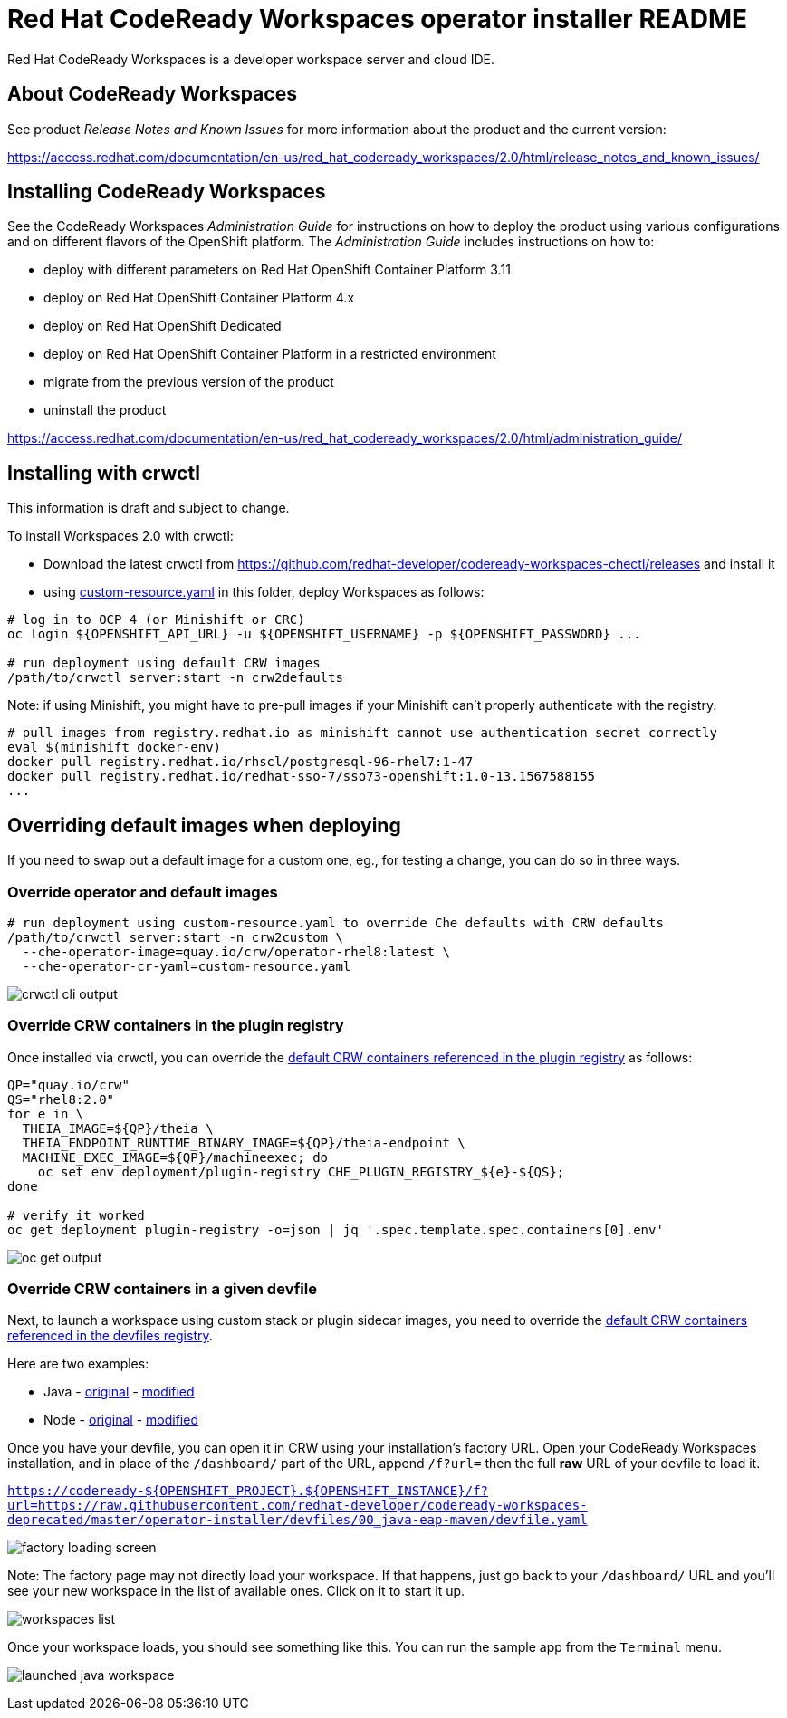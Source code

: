 = Red Hat CodeReady Workspaces operator installer README

Red Hat CodeReady Workspaces is a developer workspace server and cloud IDE.

== About CodeReady Workspaces

See product _Release Notes and Known Issues_ for more information about the product and the current version:

https://access.redhat.com/documentation/en-us/red_hat_codeready_workspaces/2.0/html/release_notes_and_known_issues/

== Installing CodeReady Workspaces

See the CodeReady Workspaces _Administration Guide_ for instructions on how to deploy the product using various configurations and on different flavors of the OpenShift platform. The _Administration Guide_ includes instructions on how to:

* deploy with different parameters on Red Hat OpenShift Container Platform 3.11
* deploy on Red Hat OpenShift Container Platform 4.x
* deploy on Red Hat OpenShift Dedicated
* deploy on Red Hat OpenShift Container Platform in a restricted environment
* migrate from the previous version of the product
* uninstall the product

https://access.redhat.com/documentation/en-us/red_hat_codeready_workspaces/2.0/html/administration_guide/

== Installing with crwctl

This information is draft and subject to change.

To install Workspaces 2.0 with crwctl:

* Download the latest crwctl from https://github.com/redhat-developer/codeready-workspaces-chectl/releases and install it
* using link:custom-resource.yaml[custom-resource.yaml] in this folder, deploy Workspaces as follows:

```
# log in to OCP 4 (or Minishift or CRC)
oc login ${OPENSHIFT_API_URL} -u ${OPENSHIFT_USERNAME} -p ${OPENSHIFT_PASSWORD} ...

# run deployment using default CRW images
/path/to/crwctl server:start -n crw2defaults
```

Note: if using Minishift, you might have to pre-pull images if your Minishift can't properly authenticate with the registry.

```
# pull images from registry.redhat.io as minishift cannot use authentication secret correctly 
eval $(minishift docker-env)
docker pull registry.redhat.io/rhscl/postgresql-96-rhel7:1-47
docker pull registry.redhat.io/redhat-sso-7/sso73-openshift:1.0-13.1567588155
...
```

== Overriding default images when deploying

If you need to swap out a default image for a custom one, eg., for testing a change, you can do so in three ways.

=== Override operator and default images

```
# run deployment using custom-resource.yaml to override Che defaults with CRW defaults
/path/to/crwctl server:start -n crw2custom \
  --che-operator-image=quay.io/crw/operator-rhel8:latest \
  --che-operator-cr-yaml=custom-resource.yaml 
```

image:README.00_crwctl-cli.png[crwctl cli output]

=== Override CRW containers in the plugin registry

Once installed via crwctl, you can override the link:https://github.com/redhat-developer/codeready-workspaces/tree/master/dependencies/che-plugin-registry/v3/plugins/eclipse[default CRW containers referenced in the plugin registry] as follows:

```
QP="quay.io/crw"
QS="rhel8:2.0"
for e in \
  THEIA_IMAGE=${QP}/theia \
  THEIA_ENDPOINT_RUNTIME_BINARY_IMAGE=${QP}/theia-endpoint \
  MACHINE_EXEC_IMAGE=${QP}/machineexec; do
    oc set env deployment/plugin-registry CHE_PLUGIN_REGISTRY_${e}-${QS};
done

# verify it worked
oc get deployment plugin-registry -o=json | jq '.spec.template.spec.containers[0].env'
```
image:README.01_plugin-reg-overrides.png[oc get output]

=== Override CRW containers in a given devfile

Next, to launch a workspace using custom stack or plugin sidecar images, you need to override the link:https://github.com/redhat-developer/codeready-workspaces/tree/master/dependencies/che-devfile-registry/devfiles[default CRW containers referenced in the devfiles registry]. 

Here are two examples:

* Java - link:https://github.com/redhat-developer/codeready-workspaces/tree/master/dependencies/che-devfile-registry/devfiles/00_java-eap-maven/devfile.yaml[original] - link:devfiles/00_java-eap-maven/devfile.yaml[modified]
* Node - link:https://github.com/redhat-developer/codeready-workspaces/tree/master/dependencies/che-devfile-registry/devfiles/03_web-nodejs-simple/devfile.yaml[original] - link:devfiles/03_web-nodejs-simple/devfile.yaml[modified]

Once you have your devfile, you can open it in CRW using your installation's factory URL. Open your CodeReady Workspaces installation, and in place of the `/dashboard/` part of the URL, append `/f?url=` then the full *raw* URL of your devfile to load it.

`https://codeready-${OPENSHIFT_PROJECT}.${OPENSHIFT_INSTANCE}/f?url=https://raw.githubusercontent.com/redhat-developer/codeready-workspaces-deprecated/master/operator-installer/devfiles/00_java-eap-maven/devfile.yaml`

image:README.02_factory.png[factory loading screen]

Note: The factory page may not directly load your workspace. If that happens, just go back to your `/dashboard/` URL and you'll see your new workspace in the list of available ones. Click on it to start it up. 

image:README.03_workspaces.png[workspaces list]

Once your workspace loads, you should see something like this. You can run the sample app from the `Terminal` menu.

image:README.04_workspace-launched.png[launched java workspace]
